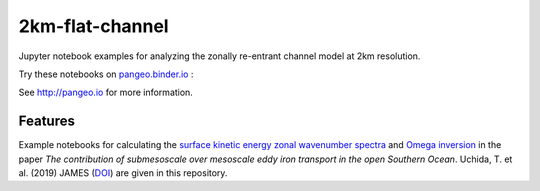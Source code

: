=============================
2km-flat-channel
=============================

Jupyter notebook examples for analyzing the zonally re-entrant channel model at 2km resolution.

Try these notebooks on pangeo.binder.io_ : |Binder|

See http://pangeo.io for more information.

Features
--------

Example notebooks for calculating the `surface kinetic energy zonal wavenumber spectra <notebooks/Spectra_example.ipynb>`_ and `Omega inversion <notebooks/Omega_example.ipynb>`_ in the paper *The contribution of submesoscale over mesoscale eddy iron transport in the open Southern Ocean*. Uchida, T. et al. (2019) JAMES (`DOI`_) are given in this repository.

.. _pangeo.binder.io: http://binder.pangeo.io/

.. |Binder| image:: https://binder.pangeo.io/badge_logo.svg
    :target: https://binder.pangeo.io/v2/gh/roxyboy/2km-flat-channel_eg/master

.. _DOI: https://doi.org/10.31223/osf.io/xwb75

